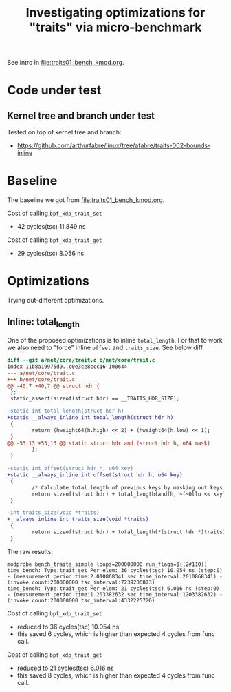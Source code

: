 #+Title: Investigating optimizations for "traits" via micro-benchmark

See intro in [[file:traits01_bench_kmod.org]].

* Code under test

** Kernel tree and branch under test

Tested on top of kernel tree and branch:
 - https://github.com/arthurfabre/linux/tree/afabre/traits-002-bounds-inline

* Baseline

The baseline we got from [[file:traits01_bench_kmod.org]].

Cost of calling =bpf_xdp_trait_set=
 - 42 cycles(tsc) 11.849 ns

 Cost of calling =bpf_xdp_trait_get=
 - 29 cycles(tsc) 8.056 ns

* Optimizations

Trying out-different optimizations.

** Inline: total_length

One of the proposed optimizations is to inline =total_length=. For that to work
we also need to "force" inline =offset= and =traits_size=. See below diff.

#+begin_src diff
diff --git a/net/core/trait.c b/net/core/trait.c
index 11b8a19975d9..c0e3ce8ccc16 100644
--- a/net/core/trait.c
+++ b/net/core/trait.c
@@ -40,7 +40,7 @@ struct hdr {
 };
 static_assert(sizeof(struct hdr) == __TRAITS_HDR_SIZE);
 
-static int total_length(struct hdr h)
+static __always_inline int total_length(struct hdr h)
 {
        return (hweight64(h.high) << 2) + (hweight64(h.low) << 1);
 }
@@ -53,13 +53,13 @@ static struct hdr and (struct hdr h, u64 mask)
        };
 }
 
-static int offset(struct hdr h, u64 key)
+static __always_inline int offset(struct hdr h, u64 key)
 {
        /* Calculate total length of previous keys by masking out keys after. */
        return sizeof(struct hdr) + total_length(and(h, ~(~0llu << key)));
 }
 
-int traits_size(void *traits)
+__always_inline int traits_size(void *traits)
 {
        return sizeof(struct hdr) + total_length(*(struct hdr *)traits);
 }
#+end_src

The raw results:
#+begin_example
modprobe bench_traits_simple loops=200000000 run_flags=$((2#110))
time_bench: Type:trait_set Per elem: 36 cycles(tsc) 10.054 ns (step:0) - (measurement period time:2.010868341 sec time_interval:2010868341) - (invoke count:200000000 tsc_interval:7239206873)
time_bench: Type:trait_get Per elem: 21 cycles(tsc) 6.016 ns (step:0) - (measurement period time:1.203382632 sec time_interval:1203382632) - (invoke count:200000000 tsc_interval:4332225720)
#+end_example

Cost of calling =bpf_xdp_trait_set=
 - reduced to 36 cycles(tsc) 10.054 ns
 - this saved 6 cycles, which is higher than expected 4 cycles from func call.

Cost of calling =bpf_xdp_trait_get=
 - reduced to 21 cycles(tsc) 6.016 ns
 - this saved 8 cycles, which is higher than expected 4 cycles from func call.
